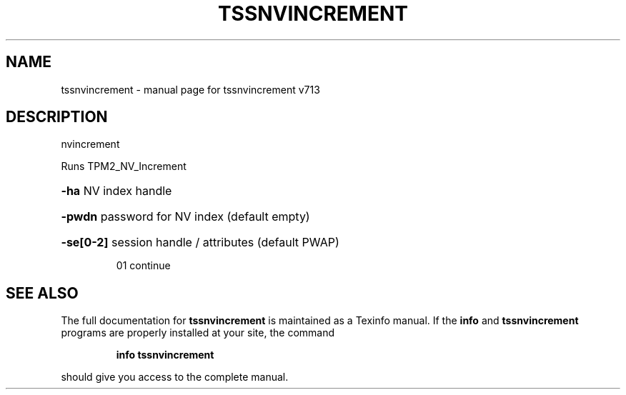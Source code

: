 .\" DO NOT MODIFY THIS FILE!  It was generated by help2man 1.47.4.
.TH TSSNVINCREMENT "1" "September 2016" "tssnvincrement v713" "User Commands"
.SH NAME
tssnvincrement \- manual page for tssnvincrement v713
.SH DESCRIPTION
nvincrement
.PP
Runs TPM2_NV_Increment
.HP
\fB\-ha\fR NV index handle
.HP
\fB\-pwdn\fR password for NV index (default empty)
.HP
\fB\-se[0\-2]\fR session handle / attributes (default PWAP)
.IP
01 continue
.SH "SEE ALSO"
The full documentation for
.B tssnvincrement
is maintained as a Texinfo manual.  If the
.B info
and
.B tssnvincrement
programs are properly installed at your site, the command
.IP
.B info tssnvincrement
.PP
should give you access to the complete manual.
